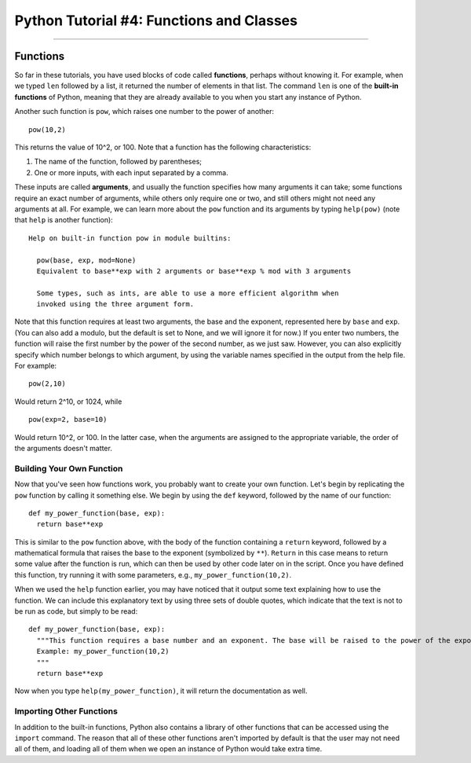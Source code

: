 .. _Python_04_Functions_Classes:

=========================================
Python Tutorial #4: Functions and Classes
=========================================

---------------

Functions
*********

So far in these tutorials, you have used blocks of code called **functions**, perhaps without knowing it. For example, when we typed ``len`` followed by a list, it returned the number of elements in that list. The command ``len`` is one of the **built-in functions** of Python, meaning that they are already available to you when you start any instance of Python.

Another such function is ``pow``, which raises one number to the power of another:

::

  pow(10,2)

This returns the value of 10^2, or 100. Note that a function has the following characteristics:

1. The name of the function, followed by parentheses;
2. One or more inputs, with each input separated by a comma.

These inputs are called **arguments**, and usually the function specifies how many arguments it can take; some functions require an exact number of arguments, while others only require one or two, and still others might not need any arguments at all. For example, we can learn more about the ``pow`` function and its arguments by typing ``help(pow)`` (note that ``help`` is another function):

::

  Help on built-in function pow in module builtins:

    pow(base, exp, mod=None)
    Equivalent to base**exp with 2 arguments or base**exp % mod with 3 arguments

    Some types, such as ints, are able to use a more efficient algorithm when
    invoked using the three argument form.


Note that this function requires at least two arguments, the base and the exponent, represented here by ``base`` and ``exp``. (You can also add a modulo, but the default is set to None, and we will ignore it for now.) If you enter two numbers, the function will raise the first number by the power of the second number, as we just saw. However, you can also explicitly specify which number belongs to which argument, by using the variable names specified in the output from the help file. For example:

::

  pow(2,10)

Would return 2^10, or 1024, while

::

  pow(exp=2, base=10)

Would return 10^2, or 100. In the latter case, when the arguments are assigned to the appropriate variable, the order of the arguments doesn't matter.

Building Your Own Function
&&&&&&&&&&&&&&&&&&&&&&&&&&

Now that you've seen how functions work, you probably want to create your own function. Let's begin by replicating the ``pow`` function by calling it something else. We begin by using the ``def`` keyword, followed by the name of our function:

::

  def my_power_function(base, exp):
    return base**exp

This is similar to the ``pow`` function above, with the body of the function containing a ``return`` keyword, followed by a mathematical formula that raises the base to the exponent (symbolized by ``**``). ``Return`` in this case means to return some value after the function is run, which can then be used by other code later on in the script. Once you have defined this function, try running it with some parameters, e.g., ``my_power_function(10,2)``.

When we used the ``help`` function earlier, you may have noticed that it output some text explaining how to use the function. We can include this explanatory text by using three sets of double quotes, which indicate that the text is not to be run as code, but simply to be read:

::

  def my_power_function(base, exp):
    """This function requires a base number and an exponent. The base will be raised to the power of the exponent
    Example: my_power_function(10,2)
    """
    return base**exp

Now when you type ``help(my_power_function)``, it will return the documentation as well.

Importing Other Functions
&&&&&&&&&&&&&&&&&&&&&&&&&

In addition to the built-in functions, Python also contains a library of other functions that can be accessed using the ``import`` command. The reason that all of these other functions aren't imported by default is that the user may not need all of them, and loading all of them when we open an instance of Python would take extra time.


